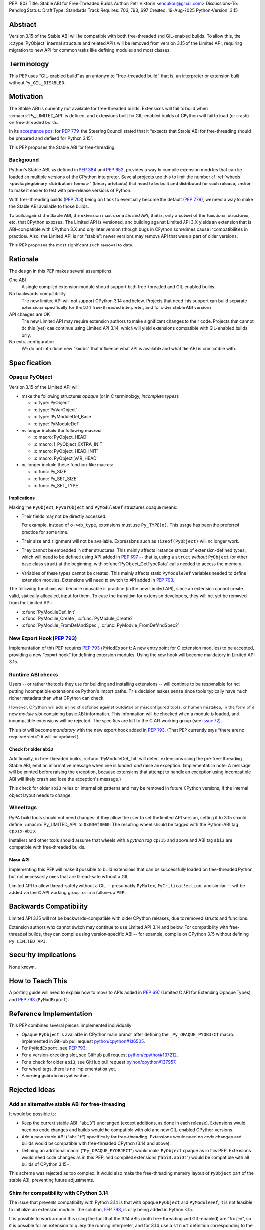 PEP: 803
Title: Stable ABI for Free-Threaded Builds
Author: Petr Viktorin <encukou@gmail.com>
Discussions-To: Pending
Status: Draft
Type: Standards Track
Requires: 703, 793, 697
Created: 19-Aug-2025
Python-Version: 3.15


Abstract
========

Version 3.15 of the Stable ABI will be compatible with both free-threaded and
GIL-enabled builds.
To allow this, the :c:type:`PyObject` internal structure and related APIs
will be removed from version 3.15 of the Limited API, requiring migration to new API
for common tasks like defining modules and most classes.


Terminology
===========

This PEP uses “GIL-enabled build” as an antonym to “free-threaded build”,
that is, an interpreter or extension built without ``Py_GIL_DISABLED``.


Motivation
==========

The Stable ABI is currently not available for free-threaded builds.
Extensions will fail to build when :c:macro:`Py_LIMITED_API` is defined,
and extensions built for GIL-enabled builds of CPython will fail to load (or crash)
on free-threaded builds.

In its `acceptance post <https://discuss.python.org/t/84319/123>`__
for :pep:`779`, the Steering Council stated that it “expects that Stable ABI
for free-threading should be prepared and defined for Python 3.15”.

This PEP proposes the Stable ABI for free-threading.


Background
----------

Python's Stable ABI, as defined in :pep:`384` and :pep:`652`, provides a way to
compile extension modules that can be loaded on multiple versions of the
CPython interpreter.
Several projects use this to limit the number of
:ref:`wheels <packaging:binary-distribution-format>` (binary artefacts)
that need to be built and distributed for each release, and/or to make it
easier to test with pre-release versions of Python.

With free-threading builds (:pep:`703`) being on track to eventually become
the default (:pep:`779`), we need a way to make the Stable ABI available
to those builds.

To build against the Stable ABI, the extension must use a *Limited API*,
that is, only a subset of the functions, structures, etc. that CPython
exposes.
The Limited API is versioned, and building against Limited API 3.X
yields an extension that is ABI-compatible with CPython 3.X and *any* later
version (though bugs in CPython sometimes cause incompatibilities in practice).
Also, the Limited API is not “stable”: newer versions may remove API that
were a part of older versions.

This PEP proposes the most significant such removal to date.


Rationale
=========

The design in this PEP makes several assumptions:

One ABI
   A single compiled extension module should support both
   free-threaded and GIL-enabled builds.

No backwards compatibility
   The new limited API will not support CPython 3.14 and below.
   Projects that need this support can build separate extensions specifically for
   the 3.14 free-threaded interpreter, and for older stable ABI versions.

API changes are OK
   The new Limited API may require extension authors to make significant
   changes to their code.
   Projects that cannot do this (yet) can continue using Limited API 3.14,
   which will yield extensions compatible with GIL-enabled builds only.

No extra configuration
   We do not introduce new “knobs” that influence what API is available
   and what the ABI is compatible with.


Specification
=============


Opaque PyObject
---------------

Version 3.15 of the Limited API will:

- make the following structures *opaque* (or in C terminology, *incomplete
  types*):

  - :c:type:`PyObject`
  - :c:type:`PyVarObject`
  - :c:type:`!PyModuleDef_Base`
  - :c:type:`PyModuleDef`

- no longer include the following macros:

  - :c:macro:`PyObject_HEAD`
  - :c:macro:`!_PyObject_EXTRA_INIT`
  - :c:macro:`PyObject_HEAD_INIT`
  - :c:macro:`PyObject_VAR_HEAD`

- no longer include these function-like macros:

  - :c:func:`Py_SIZE`
  - :c:func:`Py_SET_SIZE`
  - :c:func:`Py_SET_TYPE`


Implications
^^^^^^^^^^^^

Making the ``PyObject``, ``PyVarObject`` and ``PyModuleDef`` structures
opaque means:

- Their fields may not be directly accessed.

  For example, instead of ``o->ob_type``, extensions must use
  ``Py_TYPE(o)``.
  This usage has been the preferred practice for some time.

- Their size and alignment will not be available.
  Expressions such as ``sizeof(PyObject)`` will no longer work.

- They cannot be embedded in other structures.
  This mainly affects instance structs of extension-defined types,
  which will need to be defined using API added in :pep:`697` -- that is,
  using a ``struct`` *without* ``PyObject`` (or other base class struct) at
  the beginning, with :c:func:`PyObject_GetTypeData` calls needed to access
  the memory.

- Variables of these types cannot be created.
  This mainly affects static ``PyModuleDef`` variables needed to define
  extension modules.
  Extensions will need to switch to API added in :pep:`793`.

The following functions will become unusable in practice (in the new Limited
API), since an extension cannot create valid, statically allocated, input
for them. To ease the transition for extension developers,
they will not yet be removed from the Limited API:

- :c:func:`PyModuleDef_Init`
- :c:func:`PyModule_Create`, :c:func:`PyModule_Create2`
- :c:func:`PyModule_FromDefAndSpec`, :c:func:`PyModule_FromDefAndSpec2`


New Export Hook (:pep:`793`)
----------------------------

Implementation of this PEP requires :pep:`793` (``PyModExport``:
A new entry  point for C extension modules) to be
accepted, providing a new “export hook” for defining extension modules.
Using the new hook will become mandatory in Limited API 3.15.


Runtime ABI checks
------------------

Users -- or rather the tools they use for building and installing extensions --
will continue to be responsible for not putting incompatible extensions on
Python's import paths.
This decision makes sense since tools typically have much richer metadata than what CPython
can check.

However, CPython will add a line of defense against outdated or misconfigured
tools, or human mistakes, in the form of a new *module slot* containing
basic ABI information.
This information will be checked when a module is loaded, and incompatible
extensions will be rejected.
The specifics are left to the C API working group
(see `issue 72 <https://github.com/capi-workgroup/decisions/issues/72>`__).

This slot will become *mandatory* with the new export hook added in
:pep:`793`.
(That PEP currently says “there are no required slots”; it will be updated.)


Check for older ``abi3``
^^^^^^^^^^^^^^^^^^^^^^^^

Additionally, in free-threaded builds, :c:func:`PyModuleDef_Init` will detect
extensions using the pre-free-threading Stable ABI, emit an informative
message when one is loaded, *and* raise an exception.
(Implementation note: A message will be printed before raising the exception, because extensions
that attempt to handle an exception using incompatible ABI will likely crash
and lose the exception's message.)

This check for older ``abi3`` relies on internal bit patterns and may be removed in future CPython
versions, if the internal object layout needs to change.


Wheel tags
----------

PyPA build tools should not need changes: if they allow the user to set the
limited API version, setting it to 3.15 should define :c:macro:`Py_LIMITED_API`
to ``0x030f0000``.
The resulting wheel should be tagged with the Python-ABI tag ``cp315-abi3``.

Installers and other tools should assume that wheels with a *python tag*
``cp315`` and above and ABI tag ``abi3`` are compatible with free-threaded
builds.


New API
-------

Implementing this PEP will make it possible to build extensions that
can be successfully loaded on free-threaded Python, but not necessarily ones
that are thread-safe without a GIL.

Limited API to allow thread-safety without a GIL -- presumably ``PyMutex``, ``PyCriticalSection``, and
similar -- will be added via the C API working group, or in a follow-up PEP.


Backwards Compatibility
=======================

Limited API 3.15 will not be backwards-compatible with older CPython releases,
due to removed structs and functions.

Extension authors who cannot switch may continue to use Limited API 3.14
and below.
For compatibility with free-threaded builds, they can compile using
version-specific ABI -- for example, compile on CPython 3.15 without defining
``Py_LIMITED_API``.


Security Implications
=====================

None known.


How to Teach This
=================

A porting guide will need to explain how to move to APIs added in
:pep:`697` (Limited C API for Extending Opaque Types)
and :pep:`793` (``PyModExport``).


Reference Implementation
========================

This PEP combines several pieces, implemented individually:

- Opaque ``PyObject`` is available in CPython main branch after defining the
  ``_Py_OPAQUE_PYOBJECT`` macro.
  Implemented in GitHub pull request `python/cpython#136505
  <https://github.com/python/cpython/pull/136505>`__.
- For ``PyModExport``, see :pep:`793`.
- For a version-checking slot, see GitHub pull request `python/cpython#137212
  <https://github.com/python/cpython/pull/137212>`__.
- For a check for older ``abi3``, see GitHub pull request `python/cpython#137957
  <https://github.com/python/cpython/pull/137957>`__.
- For wheel tags, there is no implementation yet.
- A porting guide is not yet written.


Rejected Ideas
==============


Add an alternative stable ABI for free-threading
------------------------------------------------

It would be possible to:

- Keep the current stable ABI (“``abi3``”) unchanged (except additions, as done
  in each release). Extensions would need no code changes and builds would be
  compatible with old and new GIL-enabled CPython versions.
- Add a new stable ABI (“``abi3t``”) specifically for free-threading.
  Extensions would need no code changes and builds would be
  compatible with free-threaded CPython (3.14 and above).
- Defining an additional macro (“``Py_OPAQUE_PYOBJECT``”) would make
  ``PyObject`` opaque as in this PEP. Extensions would need code changes as in
  this PEP, and compiled extensions (“``abi3.abi3t``”) would be compatible with
  all builds of CPython 3.15+.

This scheme was rejected as too complex.
It would also make the free-threading memory layout of ``PyObject`` part
of the stable ABI, preventing future adjustments.


Shim for compatibility with CPython 3.14
----------------------------------------

The issue that prevents compatibility with Python 3.14 is that with
opaque ``PyObject`` and ``PyModuleDef``, it is not feasible to initialize
an extension module.
The solution, :pep:`793`, is only being added in Python 3.15.

It is possible to work around this using the fact that the 3.14 ABIs (both
free-threading and GIL-enabled) are “frozen”, so it is possible for an
extension to query the running interpreter, and for 3.14, use
a ``struct`` definition corresponding to the detected build's ``PyModuleDef``.

This is too onerous to support and test in CPython's Limited API.
It would also require adding a new wheel tag (e.g. ``abi3t``) that all install
tools would need to recognize. (This PEP's ``cp315-abi3`` is incompatible
with Python 3.14.)


Open Issues
===========

[See discussion for now.]


Copyright
=========

This document is placed in the public domain or under the
CC0-1.0-Universal license, whichever is more permissive.
